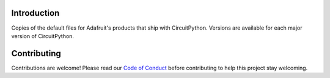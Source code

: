 Introduction
============

.. image:: https://img.shields.io/discord/327254708534116352.svg
    :target: https://adafru.it/discord
    :alt: Discord

Copies of the default files for Adafruit's products that ship with CircuitPython. Versions are
available for each major version of CircuitPython.

Contributing
============

Contributions are welcome! Please read our `Code of Conduct
<https://github.com/adafruit/Adafruit_CircuitPython_Bitmap_Font/blob/master/CODE_OF_CONDUCT.md>`_
before contributing to help this project stay welcoming.
